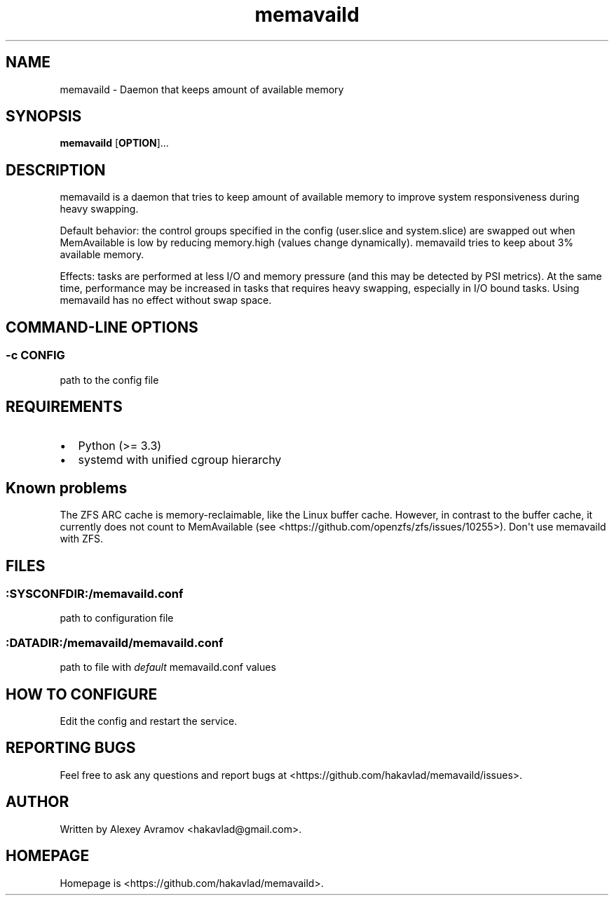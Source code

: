 .\" Automatically generated by Pandoc 1.17.2
.\"
.TH "memavaild" "8" "" "" "Linux System Administrator\[aq]s Manual"
.hy
.SH NAME
.PP
memavaild \- Daemon that keeps amount of available memory
.SH SYNOPSIS
.PP
\f[B]memavaild\f[] [\f[B]OPTION\f[]]...
.SH DESCRIPTION
.PP
memavaild is a daemon that tries to keep amount of available memory to
improve system responsiveness during heavy swapping.
.PP
Default behavior: the control groups specified in the config (user.slice
and system.slice) are swapped out when MemAvailable is low by reducing
memory.high (values change dynamically).
memavaild tries to keep about 3% available memory.
.PP
Effects: tasks are performed at less I/O and memory pressure (and this
may be detected by PSI metrics).
At the same time, performance may be increased in tasks that requires
heavy swapping, especially in I/O bound tasks.
Using memavaild has no effect without swap space.
.SH COMMAND\-LINE OPTIONS
.SS \-c CONFIG
.PP
path to the config file
.SH REQUIREMENTS
.IP \[bu] 2
Python (>= 3.3)
.IP \[bu] 2
systemd with unified cgroup hierarchy
.SH Known problems
.PP
The ZFS ARC cache is memory\-reclaimable, like the Linux buffer cache.
However, in contrast to the buffer cache, it currently does not count to
MemAvailable (see <https://github.com/openzfs/zfs/issues/10255>).
Don\[aq]t use memavaild with ZFS.
.SH FILES
.SS :SYSCONFDIR:/memavaild.conf
.PP
path to configuration file
.SS :DATADIR:/memavaild/memavaild.conf
.PP
path to file with \f[I]default\f[] memavaild.conf values
.SH HOW TO CONFIGURE
.PP
Edit the config and restart the service.
.SH REPORTING BUGS
.PP
Feel free to ask any questions and report bugs at
<https://github.com/hakavlad/memavaild/issues>.
.SH AUTHOR
.PP
Written by Alexey Avramov <hakavlad@gmail.com>.
.SH HOMEPAGE
.PP
Homepage is <https://github.com/hakavlad/memavaild>.
